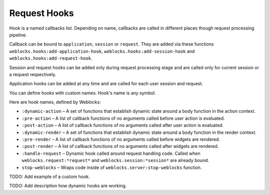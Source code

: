 ===============
 Request Hooks
===============

Hook is a named callbacks list. Depending on name, callbacks are
called in different places though request processing pipeline.

Callback can be bound to ``application``, ``session`` or
``request``. They are added via these functions
``weblocks.hooks:add-application-hook``,
``weblocks.hooks:add-session-hook`` and
``weblocks.hooks:add-request-hook``.

Session and request hooks can be added only during request processing
stage and are called only for current session or a request respectively.

Application hooks can be added at any time and are called for each user
session and request.

You can define hooks with custom names. Hook's name is any symbol.

Here are hook names, defined by Weblocks:

* ``:dynamic-action`` – A set of functions that establish dynamic state around a body function in the action context.
* ``:pre-action`` – A list of callback functions of no arguments called before user action is evaluated.
* ``:post-action`` – A list of callback functions of no arguments called after user action is evaluated.
* ``:dynamic-render`` – A set of functions that establish dynamic state around a body function in the render context.
* ``:pre-render`` – A list of callback functions of no arguments called before widgets are rendered.
* ``:post-render`` – A list of callback functions of no arguments called
  after widgets are rendered.
* ``:handle-request`` – Dynamic hook called around request handling
  code. Called when ``weblocks.request:*request*`` and ``weblocks.session:*session*``
  are already bound.
* ``stop-weblocks`` – Wraps code inside of ``weblocks.server:stop-weblocks`` function.

TODO: Add example of a custom hook.

TODO: Add description how dynamic hooks are working.

.. cl:in-package:: weblocks
                   
.. cl:class:: request-hooks
